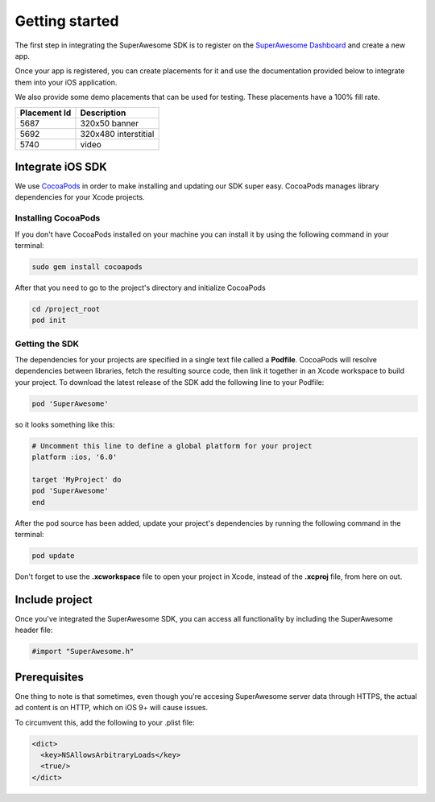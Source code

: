 Getting started
===============

The first step in integrating the SuperAwesome SDK is to register on the `SuperAwesome Dashboard <http://dashboard.superawesome.tv>`_
and create a new app.

.. image:: img/IMG_01_Dashboard.png

Once your app is registered, you can create placements for it and use the documentation provided below to integrate them into your iOS application.

We also provide some demo placements that can be used for testing. These placements have a 100% fill rate.

============  =====
Placement Id  Description
============  =====
5687          320x50 banner
5692          320x480 interstitial
5740          video
============  =====

Integrate iOS SDK
^^^^^^^^^^^^^^^^^

We use `CocoaPods <http://cocoapods.org>`_ in order to make installing and updating our SDK super easy.
CocoaPods manages library dependencies for your Xcode projects.

Installing CocoaPods
--------------------

If you don't have CocoaPods installed on your machine you can install it by using the following command in your terminal:

.. code-block:: shell

    sudo gem install cocoapods

After that you need to go to the project's directory and initialize CocoaPods

.. code-block:: shell

    cd /project_root
    pod init

Getting the SDK
---------------

The dependencies for your projects are specified in a single text file called a **Podfile**.
CocoaPods will resolve dependencies between libraries, fetch the resulting source code, then link it together in an Xcode workspace to build your project.
To download the latest release of the SDK add the following line to your Podfile:

.. code-block:: shell

    pod 'SuperAwesome'

so it looks something like this:

.. code-block:: shell

    # Uncomment this line to define a global platform for your project
    platform :ios, '6.0'

    target 'MyProject' do
    pod 'SuperAwesome'
    end

After the pod source has been added, update your project's dependencies by running the following command in the terminal:

.. code-block:: shell

    pod update

Don't forget to use the **.xcworkspace** file to open your project in Xcode, instead of the **.xcproj** file, from here on out.

Include project
^^^^^^^^^^^^^^^

Once you've integrated the SuperAwesome SDK, you can access all functionality by including the SuperAwesome header file:

.. code-block:: c++

    #import "SuperAwesome.h"

Prerequisites
^^^^^^^^^^^^^

One thing to note is that sometimes, even though you're accesing SuperAwesome server data through HTTPS, the actual ad content is on HTTP, which on iOS 9+ will cause issues.

To circumvent this, add the following to your .plist file:

.. code-block:: xml

    <dict>
      <key>NSAllowsArbitraryLoads</key>
      <true/>
    </dict>
